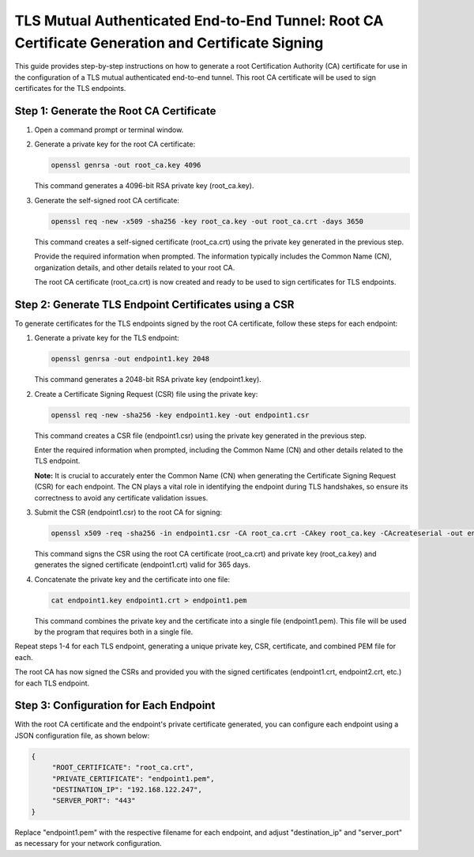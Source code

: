 TLS Mutual Authenticated End-to-End Tunnel: Root CA Certificate Generation and Certificate Signing
==================================================================================================

This guide provides step-by-step instructions on how to generate a root Certification Authority (CA) certificate for use in the configuration of a TLS mutual authenticated end-to-end tunnel. This root CA certificate will be used to sign certificates for the TLS endpoints.

Step 1: Generate the Root CA Certificate
-----------------------------------------

1. Open a command prompt or terminal window.

2. Generate a private key for the root CA certificate:

   .. code-block:: bash

      openssl genrsa -out root_ca.key 4096

   This command generates a 4096-bit RSA private key (root_ca.key).

3. Generate the self-signed root CA certificate:

   .. code-block:: bash

      openssl req -new -x509 -sha256 -key root_ca.key -out root_ca.crt -days 3650

   This command creates a self-signed certificate (root_ca.crt) using the private key generated in the previous step.

   Provide the required information when prompted. The information typically includes the Common Name (CN), organization details, and other details related to your root CA.

   The root CA certificate (root_ca.crt) is now created and ready to be used to sign certificates for TLS endpoints.

Step 2: Generate TLS Endpoint Certificates using a CSR
------------------------------------------------------

To generate certificates for the TLS endpoints signed by the root CA certificate, follow these steps for each endpoint:

1. Generate a private key for the TLS endpoint:

   .. code-block:: bash

      openssl genrsa -out endpoint1.key 2048

   This command generates a 2048-bit RSA private key (endpoint1.key).

2. Create a Certificate Signing Request (CSR) file using the private key:

   .. code-block:: bash

      openssl req -new -sha256 -key endpoint1.key -out endpoint1.csr

   This command creates a CSR file (endpoint1.csr) using the private key generated in the previous step.

   Enter the required information when prompted, including the Common Name (CN) and other details related to the TLS endpoint.

   **Note:** It is crucial to accurately enter the Common Name (CN) when generating the Certificate Signing Request (CSR) for each endpoint. The CN plays a vital role in identifying the endpoint during TLS handshakes, so ensure its correctness to avoid any certificate validation issues.

3. Submit the CSR (endpoint1.csr) to the root CA for signing:

   .. code-block:: bash

      openssl x509 -req -sha256 -in endpoint1.csr -CA root_ca.crt -CAkey root_ca.key -CAcreateserial -out endpoint1.crt -days 365

   This command signs the CSR using the root CA certificate (root_ca.crt) and private key (root_ca.key) and generates the signed certificate (endpoint1.crt) valid for 365 days.

4. Concatenate the private key and the certificate into one file:

   .. code-block:: bash

      cat endpoint1.key endpoint1.crt > endpoint1.pem

   This command combines the private key and the certificate into a single file (endpoint1.pem). This file will be used by the program that requires both in a single file.

Repeat steps 1-4 for each TLS endpoint, generating a unique private key, CSR, certificate, and combined PEM file for each.

The root CA has now signed the CSRs and provided you with the signed certificates (endpoint1.crt, endpoint2.crt, etc.) for each TLS endpoint.

Step 3: Configuration for Each Endpoint
---------------------------------------

With the root CA certificate and the endpoint's private certificate generated, you can configure each endpoint using a JSON configuration file, as shown below:

.. code-block:: json

   {
	"ROOT_CERTIFICATE": "root_ca.crt",
	"PRIVATE_CERTIFICATE": "endpoint1.pem",
	"DESTINATION_IP": "192.168.122.247",
	"SERVER_PORT": "443"
   }

Replace "endpoint1.pem" with the respective filename for each endpoint, and adjust "destination_ip" and "server_port" as necessary for your network configuration.

